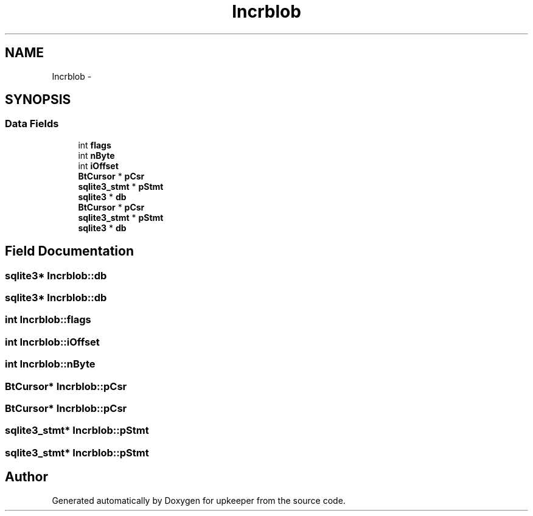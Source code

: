 .TH "Incrblob" 3 "20 Jul 2011" "Version 1" "upkeeper" \" -*- nroff -*-
.ad l
.nh
.SH NAME
Incrblob \- 
.SH SYNOPSIS
.br
.PP
.SS "Data Fields"

.in +1c
.ti -1c
.RI "int \fBflags\fP"
.br
.ti -1c
.RI "int \fBnByte\fP"
.br
.ti -1c
.RI "int \fBiOffset\fP"
.br
.ti -1c
.RI "\fBBtCursor\fP * \fBpCsr\fP"
.br
.ti -1c
.RI "\fBsqlite3_stmt\fP * \fBpStmt\fP"
.br
.ti -1c
.RI "\fBsqlite3\fP * \fBdb\fP"
.br
.ti -1c
.RI "\fBBtCursor\fP * \fBpCsr\fP"
.br
.ti -1c
.RI "\fBsqlite3_stmt\fP * \fBpStmt\fP"
.br
.ti -1c
.RI "\fBsqlite3\fP * \fBdb\fP"
.br
.in -1c
.SH "Field Documentation"
.PP 
.SS "\fBsqlite3\fP* \fBIncrblob::db\fP"
.PP
.SS "\fBsqlite3\fP* \fBIncrblob::db\fP"
.PP
.SS "int \fBIncrblob::flags\fP"
.PP
.SS "int \fBIncrblob::iOffset\fP"
.PP
.SS "int \fBIncrblob::nByte\fP"
.PP
.SS "\fBBtCursor\fP* \fBIncrblob::pCsr\fP"
.PP
.SS "\fBBtCursor\fP* \fBIncrblob::pCsr\fP"
.PP
.SS "\fBsqlite3_stmt\fP* \fBIncrblob::pStmt\fP"
.PP
.SS "\fBsqlite3_stmt\fP* \fBIncrblob::pStmt\fP"
.PP


.SH "Author"
.PP 
Generated automatically by Doxygen for upkeeper from the source code.
